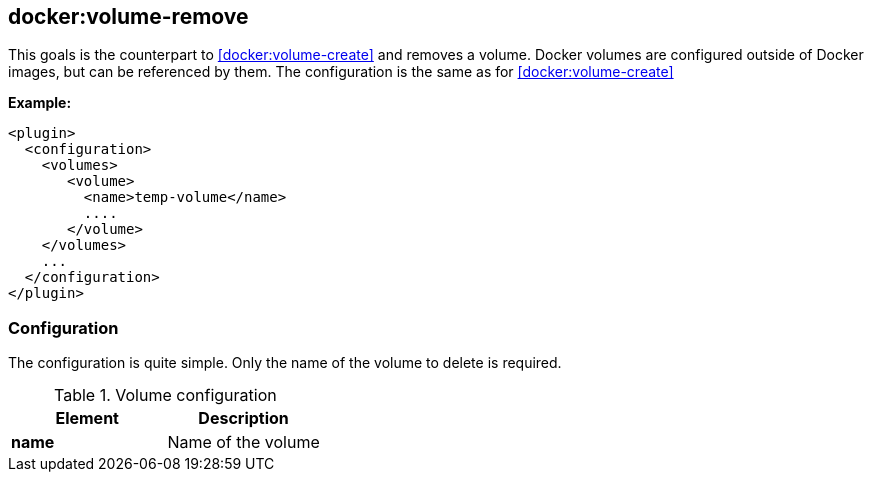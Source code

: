 [[docker:volume-remove]]
== *docker:volume-remove*

This goals is the counterpart to <<docker:volume-create>> and removes a volume.
Docker volumes are configured outside of Docker images, but can be referenced by them.
The configuration is the same as for <<docker:volume-create>>

*Example:*

[source,xml]
----
<plugin>
  <configuration>
    <volumes>
       <volume>
         <name>temp-volume</name>
         ....
       </volume>
    </volumes>
    ...
  </configuration>
</plugin>
----

[[volume-remove-configuration]]
=== Configuration

The configuration is quite simple. Only the name of the volume to delete is required.

.Volume configuration
[options="header"]
|===
| Element | Description

| *name*
| Name of the volume

|===
